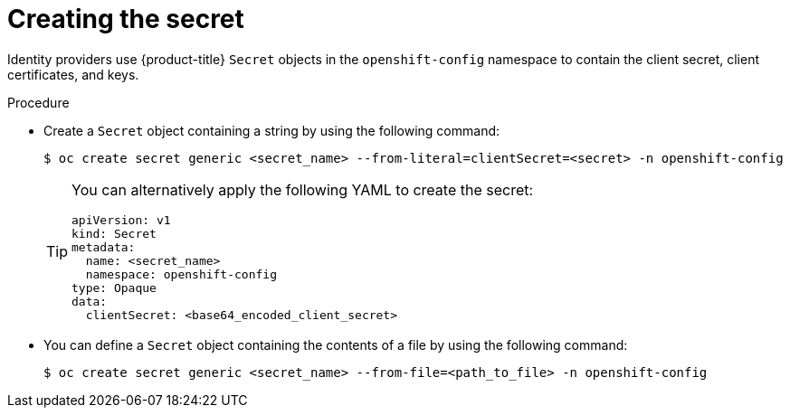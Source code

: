 // Module included in the following assemblies:
//
// * authentication/identity_providers/configuring-github-identity-provider.adoc
// * authentication/identity_providers/configuring-gitlab-identity-provider.adoc
// * authentication/identity_providers/configuring-google-identity-provider.adoc
// * authentication/identity_providers/configuring-oidc-identity-provider.adoc

:_mod-docs-content-type: PROCEDURE
[id="identity-provider-creating-secret_{context}"]
= Creating the secret

Identity providers use {product-title} `Secret` objects in the `openshift-config` namespace to contain the client secret, client certificates, and keys.

.Procedure

* Create a `Secret` object containing a string by using the following command:
+
[source,terminal]
----
$ oc create secret generic <secret_name> --from-literal=clientSecret=<secret> -n openshift-config
----
+
[TIP]
====
You can alternatively apply the following YAML to create the secret:

[source,yaml]
----
apiVersion: v1
kind: Secret
metadata:
  name: <secret_name>
  namespace: openshift-config
type: Opaque
data:
  clientSecret: <base64_encoded_client_secret>
----
====

* You can define a `Secret` object containing the contents of a file by using the following command:
+
[source,terminal]
----
$ oc create secret generic <secret_name> --from-file=<path_to_file> -n openshift-config
----